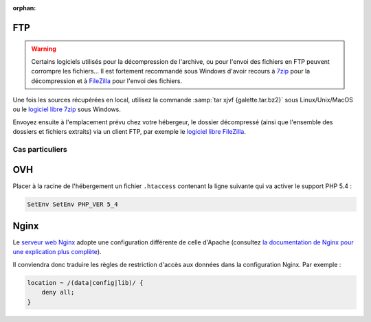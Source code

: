 :orphan:

FTP
===

.. warning::

   Certains logiciels utilisés pour la décompression de l'archive, ou pour l'envoi des fichiers en FTP peuvent corrompre les fichiers... Il est fortement recommandé sous Windows d'avoir recours à `7zip <http://www.7-zip.org/fr/>`_ pour la décompression et à `FileZilla <http://filezilla-project.org/>`_ pour l'envoi des fichiers.

Une fois les sources récupérées en local, utilisez la commande :samp:`tar xjvf {galette.tar.bz2}` sous Linux/Unix/MacOS ou le `logiciel libre 7zip <http://www.7-zip.org/fr/>`_ sous Windows.

Envoyez ensuite à l'emplacement prévu chez votre hébergeur, le dossier décompressé (ainsi que l'ensemble des dossiers et fichiers extraits) via un client FTP, par exemple le `logiciel libre FileZilla <http://filezilla-project.org/>`_.

.. image:: ../_styles/static/images/installation/filezilla.jpg
   :scale: 50 %
   :align: center

****************
Cas particuliers
****************

OVH
===

Placer à la racine de l'hébergement un fichier ``.htaccess`` contenant la ligne suivante qui va activer le support PHP 5.4 :

.. code-block:: raw

   SetEnv SetEnv PHP_VER 5_4

Nginx
=====

Le `serveur web Nginx <http://nginx.com>`_ adopte une configuration différente de celle d'Apache (consultez `la documentation de Nginx pour une explication plus complète <http://www.nginx.com/resources/wiki/start/topics/examples/likeapache-htaccess/>`_).

Il conviendra donc traduire les règles de restriction d'accès aux données dans la configuration Nginx. Par exemple :

.. code-block:: nginx

   location ~ /(data|config|lib)/ {
       deny all;
   }
